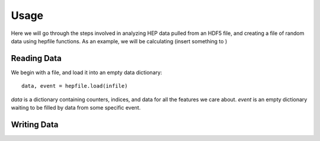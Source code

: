 ======
 Usage
======

Here we will go through the steps involved in analyzing HEP data pulled from an HDF5
file, and creating a file of random data using hepfile functions. As an example, we
will be calculating (insert something to )

Reading Data
------------

We begin with a file, and load it into an empty data dictionary::

    data, event = hepfile.load(infile)

*data* is a dictionary containing counters, indices, and data for all the
features we care about. *event* is an empty dictionary waiting to be filled by
data from some specific event.

    


Writing Data
------------





